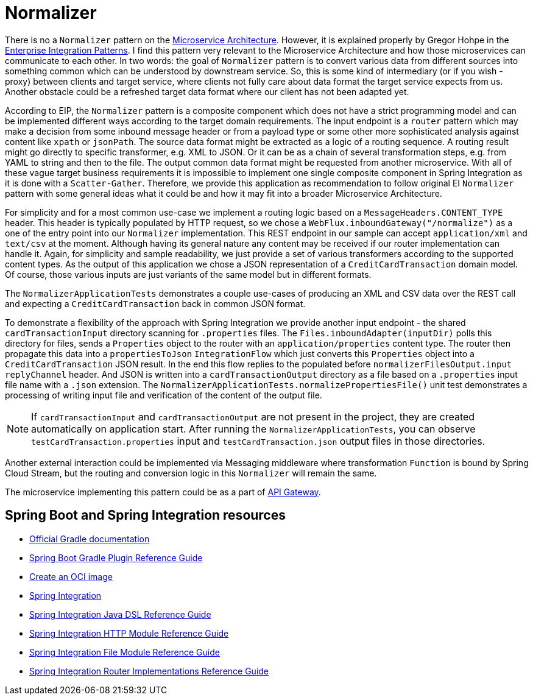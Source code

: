 = Normalizer

There is no a `Normalizer` pattern on the https://microservices.io/patterns/index.html[Microservice Architecture].
However, it is explained properly by Gregor Hohpe in the https://www.enterpriseintegrationpatterns.com/Normalizer.html[Enterprise Integration Patterns].
I find this pattern very relevant to the Microservice Architecture and how those microservices can communicate to each other.
In two words: the goal of `Normalizer` pattern is to convert various data from different sources into something common which can be understood by downstream service.
So, this is some kind of intermediary (or if you wish - proxy) between clients and target service, where clients not fully care about data format the target service expects from us.
Another obstacle could be a refreshed target data format where our client has not been adapted yet.

According to EIP, the `Normalizer` pattern is a composite component which does not have a strict programming model and can be implemented different ways according to the target domain requirements.
The input endpoint is a `router` pattern which may make a decision from some inbound message header or from a payload type or some other more sophisticated analysis against content like `xpath` or `jsonPath`.
The source data format might be extracted as a logic of a routing sequence.
A routing result might go directly to specific transformer, e.g. XML to JSON.
Or it can be as a chain of several transformation steps, e.g. from YAML to string and then to the file.
The output common data format might be requested from another microservice.
With all of these vague target business requirements it is impossible to implement one single composite component in Spring Integration as it is done with a `Scatter-Gather`.
Therefore, we provide this application as recommendation to follow original EI `Normalizer` pattern with some general ideas what it could be and how it may fit into a broader Microservice Architecture.

For simplicity and for a most common use-case we implement a routing logic based on a `MessageHeaders.CONTENT_TYPE` header.
This header is typically populated by HTTP request, so we chose a `WebFlux.inboundGateway("/normalize")` as a one of the entry point into our `Normalizer` implementation.
This REST endpoint in our sample can accept `application/xml` and `text/csv` at the moment.
Although having its general nature any content may be received if our router implementation can handle it.
Again, for simplicity and sample readability, we just provide a set of various transformers according to the supported content types.
As the output of this application we chose a JSON representation of a `CreditCardTransaction` domain model.
Of course, those various inputs are just variants of the same model but in different formats.

The `NormalizerApplicationTests` demonstrates a couple use-cases of producing an XML and CSV data over the REST call and expecting a `CreditCardTransaction` back in common JSON format.

To demonstrate a flexibility of the approach with Spring Integration we provide another input endpoint - the shared `cardTransactionInput` directory scanning for `.properties` files.
The `Files.inboundAdapter(inputDir)` polls this directory for files, sends a `Properties` object to the router with an `application/properties` content type.
The router then propagate this data into a `propertiesToJson` `IntegrationFlow` which just converts this `Properties` object into a `CreditCardTransaction` JSON result.
In the end this flow replies to the populated before `normalizerFilesOutput.input` `replyChannel` header.
And JSON is written into a `cardTransactionOutput` directory as a file based on a `.properties` input file name with a `.json` extension.
The `NormalizerApplicationTests.normalizePropertiesFile()` unit test demonstrates a processing of writing input file and verification of the content of the output file.

NOTE: If `cardTransactionInput` and `cardTransactionOutput` are not present in the project, they are created automatically on application start.
After running the `NormalizerApplicationTests`, you can observe `testCardTransaction.properties` input and `testCardTransaction.json` output files in those directories.

Another external interaction could be implemented via Messaging middleware where transformation `Function` is bound by Spring Cloud Stream, but the routing and conversion logic in this `Normalizer` will remain the same.

The microservice implementing this pattern could be as a part of https://microservices.io/patterns/apigateway.html[API Gateway].

== Spring Boot and Spring Integration resources

* https://docs.gradle.org[Official Gradle documentation]
* https://docs.spring.io/spring-boot/docs/current/gradle-plugin/reference/html/[Spring Boot Gradle Plugin Reference Guide]
* https://docs.spring.io/spring-boot/docs/current/gradle-plugin/reference/html/#build-image[Create an OCI image]
* https://docs.spring.io/spring-boot/docs/current/reference/htmlsingle/#messaging.spring-integration[Spring Integration]
* https://docs.spring.io/spring-integration/reference/html/dsl.html[Spring Integration Java DSL Reference Guide]
* https://docs.spring.io/spring-integration/reference/html/http.html[Spring Integration HTTP Module Reference Guide]
* https://docs.spring.io/spring-integration/reference/html/file.html[Spring Integration File Module Reference Guide]
* https://docs.spring.io/spring-integration/reference/html/router.html[Spring Integration Router Implementations Reference Guide]


